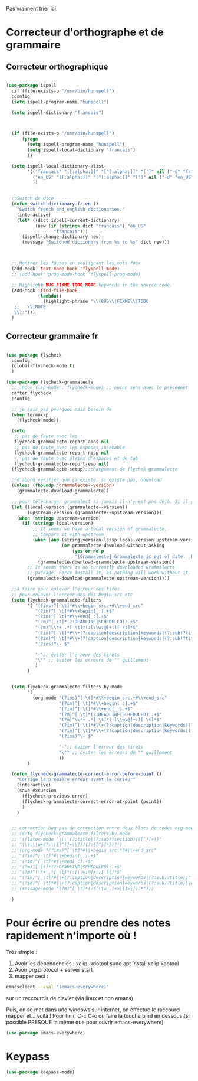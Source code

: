 Pas vraiment trier ici

* Correcteur d'orthographe et de grammaire

** Correcteur orthographique


 #+BEGIN_SRC emacs-lisp

   (use-package ispell
     :if (file-exists-p "/usr/bin/hunspell")
     :config
     (setq ispell-program-name "hunspell")
     
     (setq ispell-dictionary "francais")



     (if (file-exists-p "/usr/bin/hunspell")                                         
         (progn
           (setq ispell-program-name "hunspell")
           (setq ispell-local-dictionary "francais")
           ))

     (setq ispell-local-dictionary-alist- 
           '(("francais" "[[:alpha:]]" "[^[:alpha:]]" "[']" nil ("-d" "fr") nil utf-8)
             ("en_US" "[[:alpha:]]" "[^[:alpha:]]" "[']" nil ("-d" "en_US") nil utf-8)
             ))


     ;;Switch de dico 
     (defun switch-dictionary-fr-en ()
       "Switch french and english dictionaries."
       (interactive)
       (let* ((dict ispell-current-dictionary)
              (new (if (string= dict "francais") "en_US"
                     "francais")))
         (ispell-change-dictionary new)
         (message "Switched dictionary from %s to %s" dict new)))



     ;; Montrer les fautes en soulignant les mots faux 
     (add-hook 'text-mode-hook 'flyspell-mode)
     ;; (add-hook 'prog-mode-hook 'flyspell-prog-mode)

     ;; Highlight BUG FIXME TODO NOTE keywords in the source code.
     (add-hook 'find-file-hook
               (lambda()
                 (highlight-phrase "\\(BUG\\|FIXME\\|TODO
      ;;   \\|NOTE
      \\):")))
     )

 #+END_SRC



** Correcteur grammaire fr



#+begin_src emacs-lisp

  (use-package flycheck
    :config
    (global-flycheck-mode t)
    )

  (use-package flycheck-grammalecte
    ;; :hook (lsp-mode . flycheck-mode) ;; aucun sens avec le précédent
    :after flycheck
    :config

    ;; je sais pas pourquoi mais besoin de 
    (when termux-p
      (flycheck-mode))

    (setq
     ;; pas de faute avec les '
     flycheck-grammalecte-report-apos nil
     ;; pas de faute avec les espaces insécable
     flycheck-grammalecte-report-nbsp nil
     ;; pas de faute avec pleins d'espaces et de tab
     flycheck-grammalecte-report-esp nil)
    (flycheck-grammalecte-setup);;chargement de flychek-grammalecte

    ;;d'abord vérifier que ça existe. si existe pas, download
    (unless (fboundp 'grammalecte--version)
      (grammalecte-download-grammalecte))

    ;; pour télécharger grammalect si jamais il n'y est pas déjà. Si il y est, ne fait rien
    (let ((local-version (grammalecte--version))
          (upstream-version (grammalecte--upstream-version)))
      (when (stringp upstream-version)
        (if (stringp local-version)
            ;; It seems we have a local version of grammalecte.
            ;; Compare it with upstream
            (when (and (string-version-lessp local-version upstream-version)
                       (or grammalecte-download-without-asking
                           (yes-or-no-p
                            "[Grammalecte] Grammalecte is out of date.  Download it NOW?")))
              (grammalecte-download-grammalecte upstream-version))
          ;; It seems there is no currently downloaded Grammalecte
          ;; package. Force install it, as nothing will work without it.
          (grammalecte-download-grammalecte upstream-version))))

    ;;à faire pour enlever l'erreur des tirés
    ;; pour enlever l'erreur des des begin_src etc
    (setq flycheck-grammalecte-filters
          '( "(?ims)^[ \t]*#\\+begin_src.+#\\+end_src"
             "(?im)^[ \t]*#\\+begin[_:].+$"
             "(?im)^[ \t]*#\\+end[_:].+$"
             "(?m)^[ \t]*(?:DEADLINE|SCHEDULED):.+$"
             "(?m)^\\*+ .*[ \t]*(:[\\w:@]+:)[ \t]*$"
             "(?im)^[ \t]*#\\+(?:caption|description|keywords|(?:sub)?title):"
             "(?im)^[ \t]*#\\+(?!caption|description|keywords|(?:sub)?title)\\w+:.*$"
             "(?ims)^\- $"

             "-";; éviter l'erreur des tirets
             "\"" ;; éviter les erreurs de "" guillement
             )
          )


    (setq flycheck-grammalecte-filters-by-mode
          '(
            (org-mode "(?ims)^[ \t]*#\\+begin_src.+#\\+end_src"
                      "(?im)^[ \t]*#\\+begin[_:].+$"
                      "(?im)^[ \t]*#\\+end[_:].+$"
                      "(?m)^[ \t]*(?:DEADLINE|SCHEDULED):.+$"
                      "(?m)^\\*+ .*[ \t]*(:[\\w:@]+:)[ \t]*$"
                      "(?im)^[ \t]*#\\+(?:caption|description|keywords|(?:sub)?title):"
                      "(?im)^[ \t]*#\\+(?!caption|description|keywords|(?:sub)?title)\\w+:.*$"
                      "(?ims)^\- $"

                      "-";; éviter l'erreur des tirets
                      "\"" ;; éviter les erreurs de "" guillement
                      ))
          )

    (defun flycheck-grammalecte-correct-error-before-point ()
      "Corrige la première erreur avant le curseur"
      (interactive)
      (save-excursion
        (flycheck-previous-error)
        (flycheck-grammalecte-correct-error-at-point (point)) 
        )
      )


    ;; correction bug pas de correction entre deux blocs de codes org-mode, TODO ne marche tjr pas
    ;; (setq flycheck-grammalecte-filters-by-mode
    ;; '((latex-mode "\\\\(?:title|(?:sub)*section){([^}]+)}"
    ;; "\\\\\\w+(?:\\[[^]]+\\])?(?:{[^}]*})?")
    ;; (org-mode "(?ims)^[ \t]*#\\+begin_src.*?#\\+end_src"
    ;; "(?im)^[ \t]*#\\+begin[_:].+$"
    ;; "(?im)^[ \t]*#\\+end[_:].+$"
    ;; "(?m)^[ \t]*(?:DEADLINE|SCHEDULED):.+$"
    ;; "(?m)^\\*+ .*[ \t]*(:[\\w:@]+:)[ \t]*$"
    ;; "(?im)^[ \t]*#\\+(?:caption|description|keywords|(?:sub)?title):"
    ;; "(?im)^[ \t]*#\\+(?!caption|description|keywords|(?:sub)?title)\\w+:.*$")
    ;; (message-mode "(?m)^[ \t]*(?:[\\w_.]+>|[]>|]).*")))

    )

  #+end_src

* Pour écrire ou prendre des notes rapidement n'importe où !


Très simple :
1. Avoir les dependencies : xclip, xdotool sudo apt install xclip xdotool
2. Avoir org protocol + server start
3. mapper ceci :
#+begin_src sh
emacsclient --eval "(emacs-everywhere)"
#+end_src
sur un raccourcis de clavier (via linux et non emacs)

Puis, on se met dans une windows sur internet, on effectue le
raccourci mapper et... voilà ! Pour finir, C-c C-c ou faire la touche bind en
dessous (si possible PRESQUE la même que pour ouvrir emacs-everywhere)

#+begin_src emacs-lisp
  (use-package emacs-everywhere)
#+end_src


* Keypass

#+begin_src emacs-lisp
(use-package keepass-mode)
#+end_src

